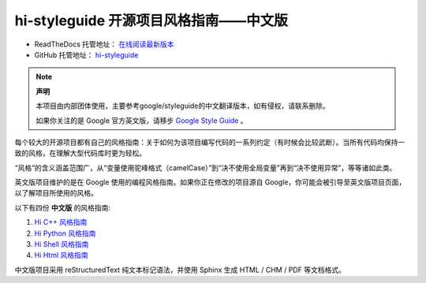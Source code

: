 hi-styleguide 开源项目风格指南——中文版
================================

* ReadTheDocs 托管地址： `在线阅读最新版本 <https://hi-styleguide.readthedocs.io/zh/latest/>`_

* GitHub 托管地址： `hi-styleguide <https://github.com/Dwl2021/hi-styleguide>`_

.. note:: 

    **声明**

    本项目由内部团体使用，主要参考google/styleguide的中文翻译版本，如有侵权，请联系删除。

    如果你关注的是 Google 官方英文版，请移步 `Google Style Guide <https://github.com/google/styleguide>`_ 。

每个较大的开源项目都有自己的风格指南：关于如何为该项目编写代码的一系列约定（有时候会比较武断）。当所有代码均保持一致的风格，在理解大型代码库时更为轻松。

“风格”的含义涵盖范围广，从“变量使用驼峰格式（camelCase）”到“决不使用全局变量”再到“决不使用异常”，等等诸如此类。

英文版项目维护的是在 Google 使用的编程风格指南。如果你正在修改的项目源自 Google，你可能会被引导至英文版项目页面，以了解项目所使用的风格。

以下有四份 **中文版** 的风格指南:

#. `Hi C++ 风格指南 <https://hi-styleguide.readthedocs.io/zh/latest/hi-cpp-styleguide/contents.html/>`_

#. `Hi Python 风格指南 <https://hi-styleguide.readthedocs.io/zh/latest/hi-python-styleguide/contents.html/>`_

#. `Hi Shell 风格指南 <https://hi-styleguide.readthedocs.io/zh/latest/hi-shell-styleguide/contents.html/>`_

#. `Hi Html 风格指南 <https://hi-styleguide.readthedocs.io/zh/latest/hi-html-css-styleguide/contents.html/>`_


中文版项目采用 reStructuredText 纯文本标记语法，并使用 Sphinx 生成 HTML / CHM / PDF 等文档格式。
